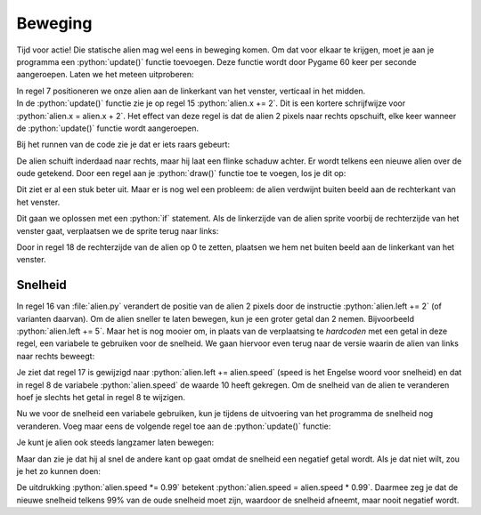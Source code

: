 .. role:: python(code)
   :language: python

.. |br| raw:: html

   <br/>

Beweging
===========

Tijd voor actie! Die statische alien mag wel eens in beweging komen. Om dat voor elkaar te krijgen, moet je aan je programma een :python:`update()` functie toevoegen. Deze functie wordt door Pygame 60 keer per seconde aangeroepen. Laten we het meteen uitproberen:

.. code-block:: python
   :class: no-copybutton
   :linenos:
   :emphasize-lines: 7, 13-15
   :caption: alien.py

   # Vensterafmetingen
   WIDTH = 600
   HEIGHT = 400

   # Roze alien Actor
   alien = Actor('alien_pink')
   alien.midleft = (0, HEIGHT / 2)

   # De draw() functie van de game
   def draw():
      alien.draw()

   # De update() functie van de game
   def update():
      alien.x += 2

| In regel 7 positioneren we onze alien aan de linkerkant van het venster, verticaal in het midden. 
| In de :python:`update()` functie zie je op regel 15 :python:`alien.x += 2`. Dit is een kortere schrijfwijze voor :python:`alien.x = alien.x + 2`. Het effect van deze regel is dat de alien 2 pixels naar rechts opschuift, elke keer wanneer de :python:`update()` functie wordt aangeroepen.

.. _no-screen-clear:

Bij het runnen van de code zie je dat er iets raars gebeurt:

.. image:: images/movement_01.png

De alien schuift inderdaad naar rechts, maar hij laat een flinke schaduw achter. Er wordt telkens een nieuwe alien over de oude getekend. Door een regel aan je :python:`draw()` functie toe te voegen, los je dit op:

.. code-block:: python
   :class: no-copybutton
   :linenos:
   :emphasize-lines: 11
   :caption: alien.py
   :name: alien_v12

   # Vensterafmetingen
   WIDTH = 600
   HEIGHT = 400

   # Roze alien Actor
   alien = Actor('alien_pink')
   alien.midleft = (0, HEIGHT / 2)

   # De draw() functie van de game
   def draw():
      screen.clear()
      alien.draw()

   # De update() functie van de game
   def update():
      alien.x += 2

Dit ziet er al een stuk beter uit. Maar er is nog wel een probleem: de alien verdwijnt buiten beeld aan de rechterkant van het venster.

.. image:: images/movement_02.png

Dit gaan we oplossen met een :python:`if` statement. Als de linkerzijde van de alien sprite voorbij de rechterzijde van het venster gaat, verplaatsen we de sprite terug naar links:

.. code-block:: python
   :class: no-copybutton
   :linenos:
   :emphasize-lines: 17-18
   :caption: alien.py
   :name: alien_v13

   # Vensterafmetingen
   WIDTH = 600
   HEIGHT = 400

   # Roze alien Actor
   alien = Actor('alien_pink')
   alien.midleft = (0, HEIGHT / 2)

   # De draw() functie van de game
   def draw():
      screen.clear()
      alien.draw()

   # De update() functie van de game
   def update():
      alien.x += 2
      if alien.left > WIDTH:
         alien.right = 0

Door in regel 18 de rechterzijde van de alien op 0 te zetten, plaatsen we hem net buiten beeld aan de linkerkant van het venster.

.. figure:: images/movement_out_of_bounds.png

.. dropdown:: Opdracht 01
   :color: secondary
   :icon: pencil

   Wijzig je programma zodat de alien aan de rechterkant van het venster begint en naar links beweegt in plaats van naar rechts. Zorg ervoor dat de alien weer op de goede plek verschijnt nadat hij buiten beeld is geraakt.

   .. image:: images/movement_03.png
      :scale: 75%
   
   |br|

   .. dropdown:: Hint
      :color: secondary
      :icon: light-bulb

      Om de alien naar links te laten bewegen hoef je in regel 16 slechts één teken aan te passen. Er moet nu telkens 2 pixels worden afgetrokken in plaats van opgeteld.

   .. dropdown:: Oplossing
      :color: secondary
      :icon: check-circle

      .. code-block:: python
         :class: no-copybutton
         :linenos:
         :caption: alien.py
         :name: alien_v14

         # Vensterafmetingen
         WIDTH = 600
         HEIGHT = 400

         # Roze alien Actor
         alien = Actor('alien_pink')
         alien.midright = (WIDTH, HEIGHT / 2)

         # De draw() functie van de game
         def draw():
            screen.clear()
            alien.draw()

         # De update() functie van de game
         def update():
            alien.x -= 2
            if alien.right < 0:
               alien.left = WIDTH

.. dropdown:: Opdracht 02
   :color: secondary
   :icon: pencil

   Wijzig je programma zodat de alien van boven naar beneden beweegt in plaats van horizontaal. Uiteraard moet hij weer verschijnen nadat hij uit beeld raakt.

   .. image:: images/movement_04.png
      :scale: 75%

.. dropdown:: Opdracht 03
   :color: secondary
   :icon: pencil

   Wijzig je programma zodat de alien van boven naar beneden beweegt, maar niet uit het venster verdwijnt. Zodra zijn voeten de onderkant raken, moet hij stoppen met bewegen.
   Als je opdracht 02 hebt gemaakt, hoef je hiervoor alleen maar regels 17 en 18 aan te passen.

   .. image:: images/movement_05.png
      :scale: 75%

   |br|

   .. dropdown:: Oplossing
      :color: secondary
      :icon: check-circle

      .. code-block:: python
         :class: no-copybutton
         :linenos:
         :emphasize-lines: 17-18
         :caption: alien.py
         :name: alien_v15

         # Vensterafmetingen
         WIDTH = 600
         HEIGHT = 400

         # Roze alien Actor
         alien = Actor('alien_pink')
         alien.midtop = (WIDTH / 2, 0)

         # De draw() functie van de game
         def draw():
            screen.clear()
            alien.draw()

         # De update() functie van de game
         def update():
            alien.y += 2
            if alien.bottom > HEIGHT:
               alien.bottom = HEIGHT

Snelheid
--------

In regel 16 van :file:`alien.py` verandert de positie van de alien 2 pixels door de instructie :python:`alien.left += 2` (of varianten daarvan). Om de alien sneller te laten bewegen, kun je een groter getal dan 2 nemen. Bijvoorbeeld :python:`alien.left += 5`. Maar het is nog mooier om, in plaats van de verplaatsing te *hardcoden* met een getal in deze regel, een variabele te gebruiken voor de snelheid. We gaan hiervoor even terug naar de versie waarin de alien van links naar rechts beweegt:

.. code-block:: python
   :linenos:
   :emphasize-lines: 8, 17
   :caption: alien.py
   :name: alien_v16

   # Vensterafmetingen
   WIDTH = 600
   HEIGHT = 400

   # Roze alien Actor
   alien = Actor('alien_pink')
   alien.midleft = (0, HEIGHT / 2)
   alien.speed = 10

   # De draw() functie van de game
   def draw():
      screen.clear()
      alien.draw()

   # De update() functie van de game
   def update():
      alien.x += alien.speed
      if alien.left > WIDTH:
         alien.right = 0

Je ziet dat regel 17 is gewijzigd naar :python:`alien.left += alien.speed` (speed is het Engelse woord voor snelheid) en dat in regel 8 de variabele :python:`alien.speed` de waarde 10 heeft gekregen. Om de snelheid van de alien te veranderen hoef je slechts het getal in regel 8 te wijzigen.

.. dropdown:: Opdracht 04
   :color: secondary
   :icon: pencil

   Test verschillende snelheden door het getal in regel 8 te wijzigen. Probeer ook eens een negatief getal in te vullen, bijvoorbeeld :python:`alien.speed = -4` en bekijk wat het gevolg is. 

Nu we voor de snelheid een variabele gebruiken, kun je tijdens de uitvoering van het programma de snelheid nog veranderen. Voeg maar eens de volgende regel toe aan de :python:`update()` functie:

.. code-block:: python
   :class: no-copybutton
   :linenos:
   :lineno-start: 15
   :emphasize-lines: 4
   :caption: alien.py
   :name: alien_v17

   # De update() functie van de game
   def update():
      alien.x += alien.speed
      alien.speed += 0.1
      if alien.left > WIDTH:
         alien.right = 0

Je kunt je alien ook steeds langzamer laten bewegen:

.. code-block:: python
   :class: no-copybutton
   :linenos:
   :lineno-start: 15
   :emphasize-lines: 4
   :caption: alien.py
   :name: alien_v18

   # De update() functie van de game
   def update():
      alien.x += alien.speed
      alien.speed -= 0.1
      if alien.left > WIDTH:
         alien.right = 0

Maar dan zie je dat hij al snel de andere kant op gaat omdat de snelheid een negatief getal wordt. Als je dat niet wilt, zou je het zo kunnen doen:

.. code-block:: python
   :class: no-copybutton
   :linenos:
   :lineno-start: 15
   :emphasize-lines: 4
   :caption: alien.py
   :name: alien_v19

   # De update() functie van de game
   def update():
      alien.x += alien.speed
      alien.speed *= 0.99
      if alien.left > WIDTH:
         alien.right = 0

De uitdrukking :python:`alien.speed *= 0.99` betekent :python:`alien.speed = alien.speed * 0.99`. Daarmee zeg je dat de nieuwe snelheid telkens 99% van de oude snelheid moet zijn, waardoor de snelheid afneemt, maar nooit negatief wordt.

.. dropdown:: Opdracht 05
   :color: secondary
   :icon: pencil

   Verwijder regel 18 uit je code, zodat de snelheid weer constant blijft. Wijzig daarna je programma zodat de alien van links naar rechts beweegt, maar zodra hij de rechterkant van het venster raakt moet hij omkeren en met dezelfde snelheid weer naar links gaan.

   .. dropdown:: Hint
      :color: secondary
      :icon: light-bulb

      Zodra de rechterkant van de alien de vensterrand raakt, moet hij omkeren. Dus het :python:`if` statement in regel 18 moet worden aangepast. En wat moet er op regel 19 op de puntjes komen te staan?

      .. code-block:: python
         :class: no-copybutton
         :linenos:
         :lineno-start: 15
         :emphasize-lines: 4-5
         :caption: alien.py
         :name: alien_v20

         # De update() functie van de game
         def update():
            alien.x += alien.speed
            if alien.right >= WIDTH:
               alien.speed = ...

   .. dropdown:: Oplossing
      :color: secondary
      :icon: check-circle

      Zodra de rechterkant van de alien de vensterrand raakt, moet de alien met dezelfde snelheid de andere kant op gaan. Dat doe je door de snelheid negatief te maken. Als de snelheid eerst 10 was, moet hij -10 worden. In de onderstaande code gebeurt dat op regel 19.

      .. code-block:: python
         :class: no-copybutton
         :linenos:
         :lineno-start: 15
         :emphasize-lines: 4-5
         :caption: alien.py
         :name: alien_v21

         # De update() functie van de game
         def update():
            alien.x += alien.speed
            if alien.right >= WIDTH:
               alien.speed = -alien.speed

.. dropdown:: Opdracht 06
   :color: secondary
   :icon: pencil

   Als je opdracht 04 hebt gemaakt, is deze opdracht een koud kunstje. In opdracht 04 verdween de alien na het omkeren aan de linkerkant uit het scherm. Zorg ervoor dat dat niet gebeurt: de alien moet heen en weer bewegen in het venster.

   .. dropdown:: Hint
      :color: secondary
      :icon: light-bulb

      Je hoeft alleen regel 18 te wijzigen. Die regel moet gaan zeggen: 'Als de rechterkant van de alien voorbij de rechterkant van het venster komt OF als de linkerkant van de alien voorbij de linkerkant van het venster komt dan...'. Je hebt dus het :python:`or` keyword nodig. 

   .. dropdown:: Oplossing
      :color: secondary
      :icon: check-circle

      .. code-block:: python
         :class: no-copybutton
         :linenos:
         :lineno-start: 15
         :emphasize-lines: 4
         :caption: alien.py
         :name: alien_v22

         # De update() functie van de game
         def update():
            alien.x += alien.speed
            if alien.right >= WIDTH or alien.left <= 0:
               alien.speed = -alien.speed

      Als de snelheid negatief was, zorgt de regel :python:`alien.speed = -alien.speed` ervoor dat hij weer positief wordt, want 'min min is plus'.